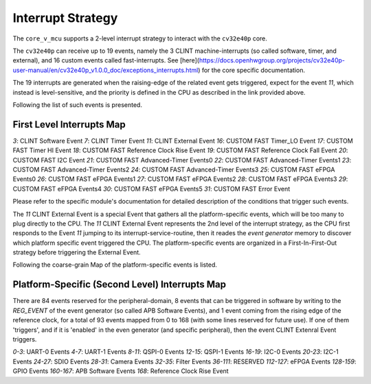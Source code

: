 ..
   Copyright (c) 2023 OpenHW Group

   SPDX-License-Identifier: Apache-2.0 WITH SHL-2.1

.. Level 1
   =======

   Level 2
   -------

   Level 3
   ~~~~~~~

   Level 4
   ^^^^^^^

.. _interrupts:

Interrupt Strategy
==================

The ``core_v_mcu`` supports a 2-level interrupt strategy to interact with the ``cv32e40p`` core.

The ``cv32e40p`` can receive up to 19 events, namely the 3 CLINT machine-interrupts (so called software, timer, and external),
and 16 custom events called fast-interrupts. See [here](https://docs.openhwgroup.org/projects/cv32e40p-user-manual/en/cv32e40p_v1.0.0_doc/exceptions_interrupts.html) for the core specific documentation.

The 19 interrupts are generated when the raising-edge of the related event gets triggered, expect for the event `11`, which instead is level-sensitive, and the priority is defined in the CPU as described in the link
provided above.

Following the list of such events is presented.

First Level Interrupts Map
--------------------------

`3`: CLINT Software Event
`7`: CLINT Timer Event
`11`: CLINT External Event
`16`: CUSTOM FAST Timer_LO Event
`17`: CUSTOM FAST Timer HI Event
`18`: CUSTOM FAST Reference Clock Rise Event
`19`: CUSTOM FAST Reference Clock Fall Event
`20`: CUSTOM FAST I2C Event
`21`: CUSTOM FAST Advanced-Timer Events0
`22`: CUSTOM FAST Advanced-Timer Events1
`23`: CUSTOM FAST Advanced-Timer Events2
`24`: CUSTOM FAST Advanced-Timer Events3
`25`: CUSTOM FAST eFPGA Events0
`26`: CUSTOM FAST eFPGA Events1
`27`: CUSTOM FAST eFPGA Events2
`28`: CUSTOM FAST eFPGA Events3
`29`: CUSTOM FAST eFPGA Events4
`30`: CUSTOM FAST eFPGA Events5
`31`: CUSTOM FAST Error Event

Please refer to the specific module's documentation for detailed description of the conditions that trigger such events.

The `11` CLINT External Event is a special Event that gathers all the platform-specific events, which will be too many to plug directly to the CPU.
The `11` CLINT External Event represents the 2nd level of the interrupt strategy, as the CPU first responds to the Event `11` jumping to its interrupt-service-routine,
then it reades the `event generator` memory to discover which platform specific event triggered the CPU.
The platform-specific events are organized in a First-In-First-Out strategy before triggering the External Event.

Following the coarse-grain Map of the platform-specific events is listed.

Platform-Specific (Second Level) Interrupts Map
-----------------------------------------------

There are 84 events reserved for the peripheral-domain, 8 events that can be triggered in software by writing to the `REG_EVENT` of the event generator (so called APB Software Events),
and 1 event coming from the rising edge of the reference clock, for a total of 93 events mapped from 0 to 168 (with some lines reserved for future use).
If one of them 'triggers', and if it is 'enabled' in the even generator (and specific peripheral), then the event CLINT Extenral Event triggers.


`0-3`: UART-0 Events
`4-7`: UART-1 Events
`8-11`: QSPI-0 Events
`12-15`: QSPI-1 Events
`16-19`: I2C-0 Events
`20-23`: I2C-1 Events
`24-27`: SDIO Events
`28-31`: Camera Events
`32-35`: Filter Events
`36-111`: RESERVED
`112-127`: eFPGA Events
`128-159`: GPIO Events
`160-167`: APB Software Events
`168`: Reference Clock Rise Event












